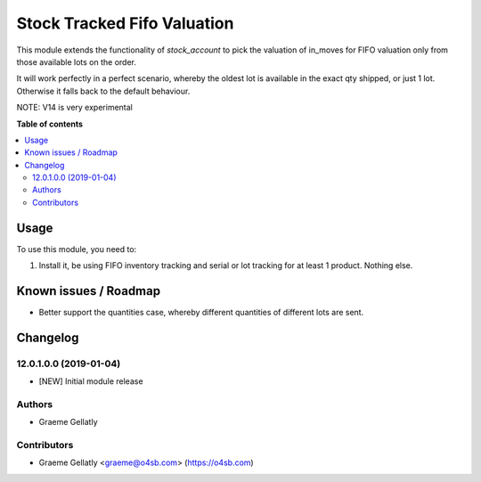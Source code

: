 ============================
Stock Tracked Fifo Valuation
============================

This module extends the functionality of `stock_account` to pick the valuation
of in_moves for FIFO valuation only from those available lots on the order.

It will work perfectly in a perfect scenario, whereby the oldest lot is
available in the exact qty shipped, or just 1 lot. Otherwise it falls
back to the default behaviour.

NOTE: V14 is very experimental


**Table of contents**

.. contents::
   :local:

Usage
=====

To use this module, you need to:

#. Install it, be using FIFO inventory tracking and serial or lot tracking for
   at least 1 product. Nothing else.

Known issues / Roadmap
======================

* Better support the quantities case, whereby different quantities of
  different lots are sent.

Changelog
=========

12.0.1.0.0 (2019-01-04)
~~~~~~~~~~~~~~~~~~~~~~~

* [NEW] Initial module release

Authors
~~~~~~~

* Graeme Gellatly

Contributors
~~~~~~~~~~~~

* Graeme Gellatly <graeme@o4sb.com> (https://o4sb.com)

